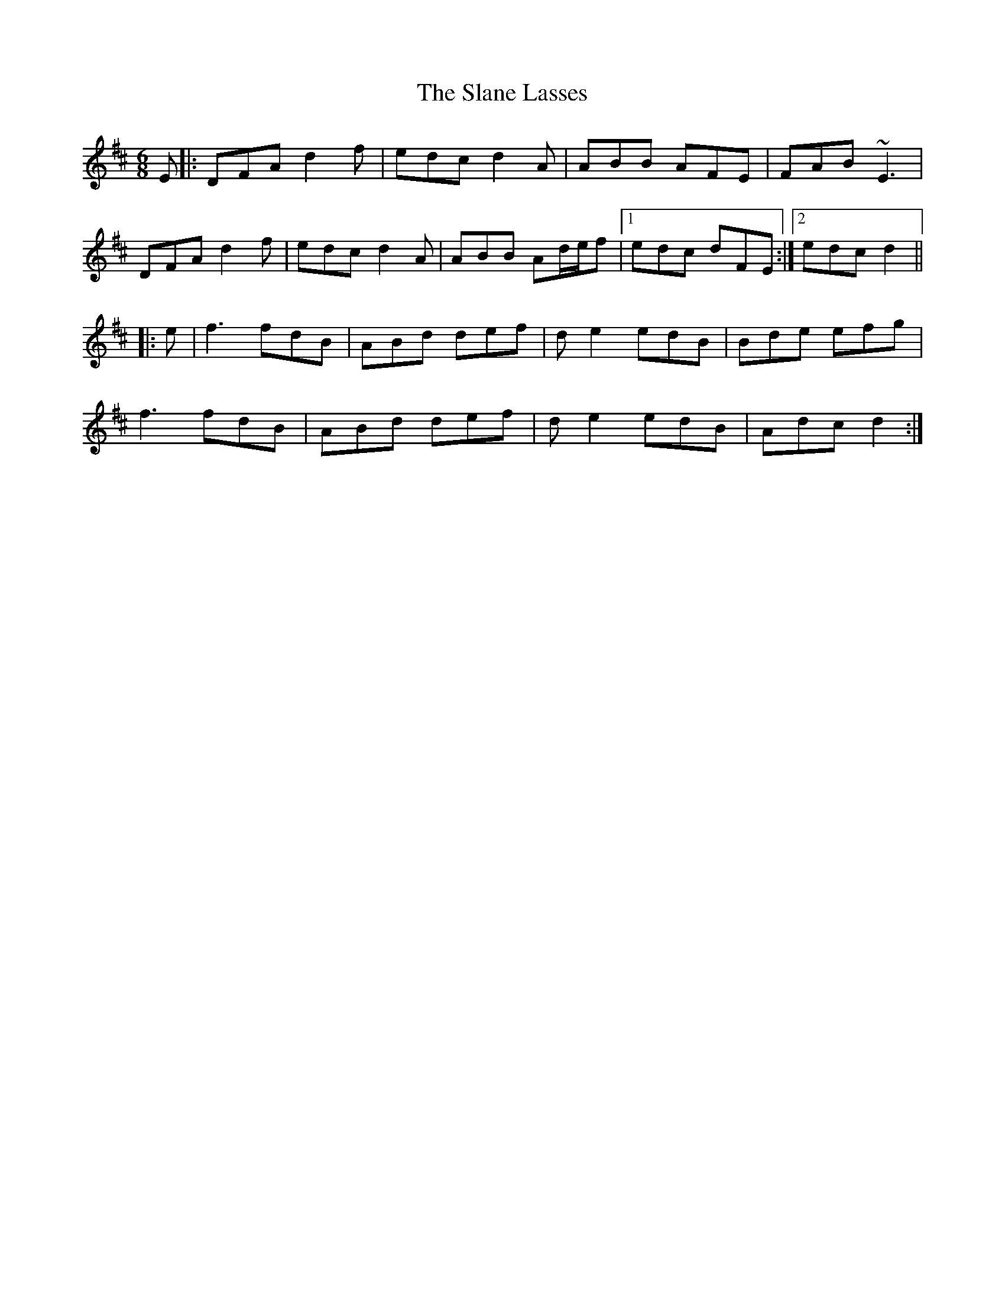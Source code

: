 X: 37348
T: Slane Lasses, The
R: jig
M: 6/8
K: Dmajor
K:Dmaj
E|:DFA d2f|edc d2A|ABB AFE|FAB ~E3|
DFA d2f|edc d2A|ABB Ad/e/f|1 edc dFE:|2 edc d2||
|:e|f3 fdB|ABd def|de2 edB|Bde efg|
f3 fdB|ABd def|de2 edB|Adc d2:|

